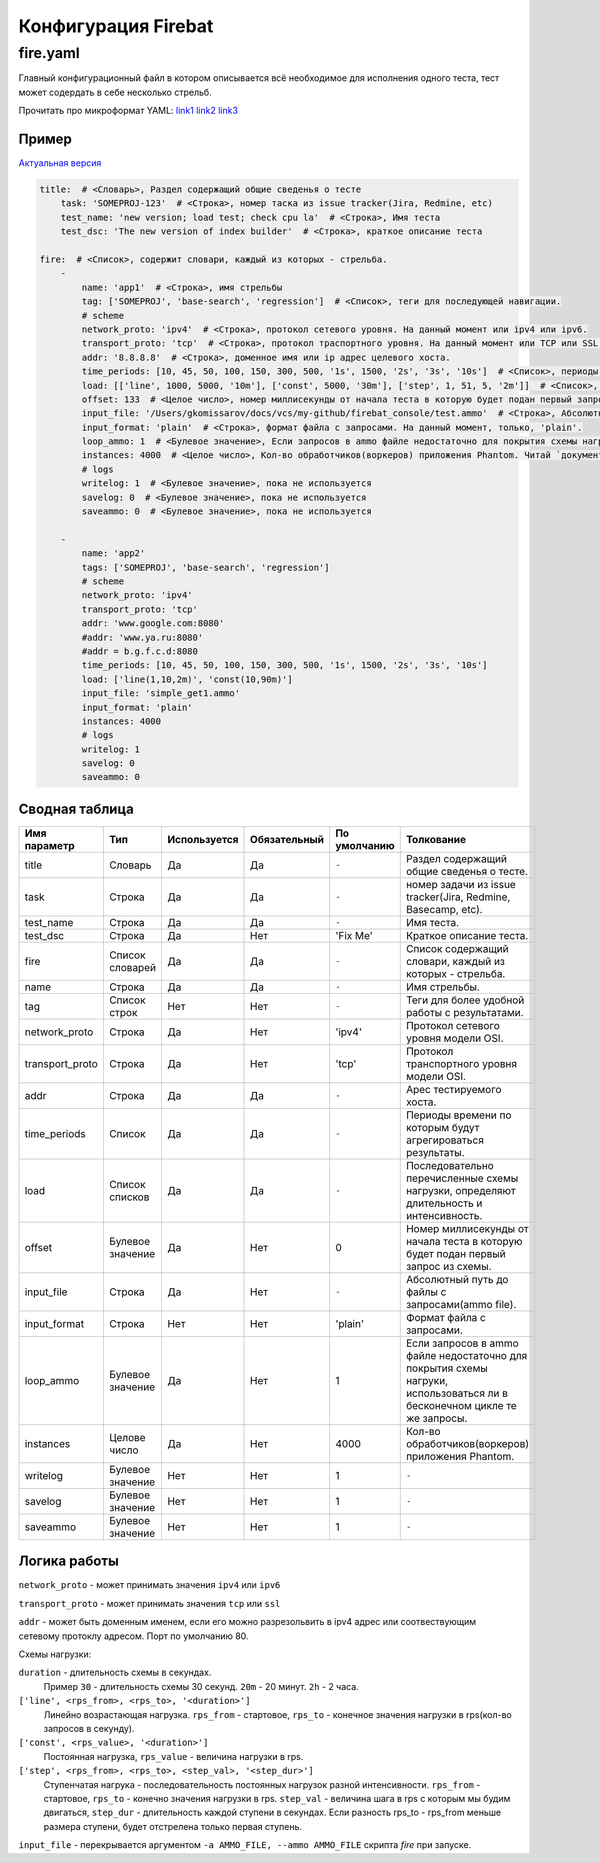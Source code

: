 ====================
Конфигурация Firebat
====================

fire.yaml
=========

Главный конфигурационный файл в котором описывается всё необходимое для исполнения одного теста, тест может содердать в себе несколько стрельб.

Прочитать про микроформат YAML: `link1 <http://imbolc.name/2009/12/python-yaml.html>`_ `link2 <http://en.wikipedia.org/wiki/YAML>`_ `link3 <http://www.yaml.org/>`_

Пример
------

`Актуальная версия <https://raw.github.com/greggyNapalm/firebat_console/master/fire.default.yaml>`_

.. code-block:: yaml

    title:  # <Словарь>, Раздел содержащий общие сведенья о тесте
        task: 'SOMEPROJ-123'  # <Строка>, номер таска из issue tracker(Jira, Redmine, etc)
        test_name: 'new version; load test; check cpu la'  # <Строка>, Имя теста
        test_dsc: 'The new version of index builder'  # <Строка>, краткое описание теста
    
    fire:  # <Список>, содержит словари, каждый из которых - стрельба.
        -
            name: 'app1'  # <Строка>, имя стрельбы
            tag: ['SOMEPROJ', 'base-search', 'regression']  # <Список>, теги для последующей навигации.
            # scheme
            network_proto: 'ipv4'  # <Строка>, протокол сетевого уровня. На данный момент или ipv4 или ipv6.
            transport_proto: 'tcp'  # <Строка>, протокол траспортного уровня. На данный момент или TCP или SSL.
            addr: '8.8.8.8'  # <Строка>, доменное имя или ip адрес целевого хоста.
            time_periods: [10, 45, 50, 100, 150, 300, 500, '1s', 1500, '2s', '3s', '10s']  # <Список>, периоды времени по которым будут агрегироваться результаты
            load: [['line', 1000, 5000, '10m'], ['const', 5000, '30m'], ['step', 1, 51, 5, '2m']]  # <Список>, последовательно перечисленные схемы нагрузки, определяют длительность и интенсивность.
            offset: 133  # <Целое число>, номер миллисекунды от начала теста в которую будет подан первый запрос из схемы.
            input_file: '/Users/gkomissarov/docs/vcs/my-github/firebat_console/test.ammo'  # <Строка>, Абсолютный путь до файлы с запросами(ammo file).
            input_format: 'plain'  # <Строка>, формат файла с запросами. На данный момент, только, 'plain'.
            loop_ammo: 1  # <Булевое значение>, Если запросов в ammo файле недостаточно для покрытия схемы нагруки, использоваться ли в бесконечном цикле те же запросы.
            instances: 4000  # <Целое число>, Кол-во обработчиков(воркеров) приложения Phantom. Читай `документацию фантома <http://phantom-doc-ru.readthedocs.org/en/latest/writing-a-phantom-conf.html#phantom-conf>`_
            # logs
            writelog: 1  # <Булевое значение>, пока не используется
            savelog: 0  # <Булевое значение>, пока не используется
            saveammo: 0  # <Булевое значение>, пока не используется
    
        -
            name: 'app2'
            tags: ['SOMEPROJ', 'base-search', 'regression']
            # scheme
            network_proto: 'ipv4'
            transport_proto: 'tcp'
            addr: 'www.google.com:8080'
            #addr: 'www.ya.ru:8080'
            #addr = b.g.f.c.d:8080
            time_periods: [10, 45, 50, 100, 150, 300, 500, '1s', 1500, '2s', '3s', '10s']
            load: ['line(1,10,2m)', 'const(10,90m)']
            input_file: 'simple_get1.ammo'
            input_format: 'plain'
            instances: 4000
            # logs
            writelog: 1
            savelog: 0
            saveammo: 0

Сводная таблица
---------------

================ ================= ============= ============ ============ ========================================================================================================================
  Имя параметр    Тип               Используется Обязательный По умолчанию Толкование
================ ================= ============= ============ ============ ========================================================================================================================
title             Словарь           Да           Да           ``-``        Раздел содержащий общие сведенья о тесте.
task              Строка            Да           Да           ``-``        номер задачи из issue tracker(Jira, Redmine, Basecamp, etc).
test_name         Строка            Да           Да           ``-``        Имя теста.
test_dsc          Строка            Да           Нет          'Fix Me'     Краткое описание теста.
fire              Список словарей   Да           Да           ``-``        Список содержащий словари, каждый из которых - стрельба.
name              Строка            Да           Да           ``-``        Имя стрельбы.
tag               Список строк      Нет          Нет          ``-``        Теги для более удобной работы с результатами.
network_proto     Строка            Да           Нет          'ipv4'       Протокол сетевого уровня модели OSI.
transport_proto   Строка            Да           Нет          'tcp'        Протокол транспортного уровня модели OSI.
addr              Строка            Да           Да           ``-``        Арес тестируемого хоста.
time_periods      Список            Да           Да           ``-``        Периоды времени по которым будут агрегироваться результаты.
load              Список списков    Да           Да           ``-``        Последовательно перечисленные схемы нагрузки, определяют длительность и интенсивность.
offset            Булевое значение  Да           Нет          0            Номер миллисекунды от начала теста в которую будет подан первый запрос из схемы.
input_file        Строка            Да           Нет          ``-``        Абсолютный путь до файлы с запросами(ammo file).
input_format      Строка            Нет          Нет          'plain'      Формат файла с запросами.
loop_ammo         Булевое значение  Да           Нет          1            Если запросов в ammo файле недостаточно для покрытия схемы нагруки, использоваться ли в бесконечном цикле те же запросы.
instances         Целове число      Да           Нет          4000         Кол-во обработчиков(воркеров) приложения Phantom.
writelog          Булевое значение  Нет          Нет          1            ``-``
savelog           Булевое значение  Нет          Нет          1            ``-``
saveammo          Булевое значение  Нет          Нет          1            ``-``
================ ================= ============= ============ ============ ========================================================================================================================

Логика работы
-------------
``network_proto`` - может принимать значения ``ipv4`` или ``ipv6``

``transport_proto`` - может принимать значения ``tcp`` или ``ssl``

``addr`` - может быть доменным именем, если его можно разрезольвить в ipv4 адрес или соотвествующим сетевому протоклу адресом. Порт по умолчанию 80.

Схемы нагрузки:

``duration`` - длительность схемы в секундах.
  Пример ``30`` - длительность схемы 30 секунд.
  ``20m`` - 20 минут.
  ``2h`` - 2 часа.

``['line', <rps_from>, <rps_to>, '<duration>']``
    Линейно возрастающая нагрузка. ``rps_from`` - стартовое, ``rps_to`` - конечное значения нагрузки в rps(кол-во запросов в секунду). 

``['const', <rps_value>, '<duration>']``
    Постоянная нагрузка, ``rps_value`` - величина нагрузки в rps.

``['step', <rps_from>, <rps_to>, <step_val>, '<step_dur>']``
    Ступенчатая нагрука - последовательность постоянных нагрузок разной интенсивности. ``rps_from`` - стартовое, ``rps_to`` - конечно значения нагрузки в rps. ``step_val`` - величина шага в rps  c которым мы будим двигаться, ``step_dur`` - длительность каждой ступени в секундах. Если разность rps_to - rps_from меньше размера ступени, будет отстрелена только первая ступень.

``input_file`` - перекрывается аргументом ``-a AMMO_FILE, --ammo AMMO_FILE`` скрипта `fire` при запуске.
